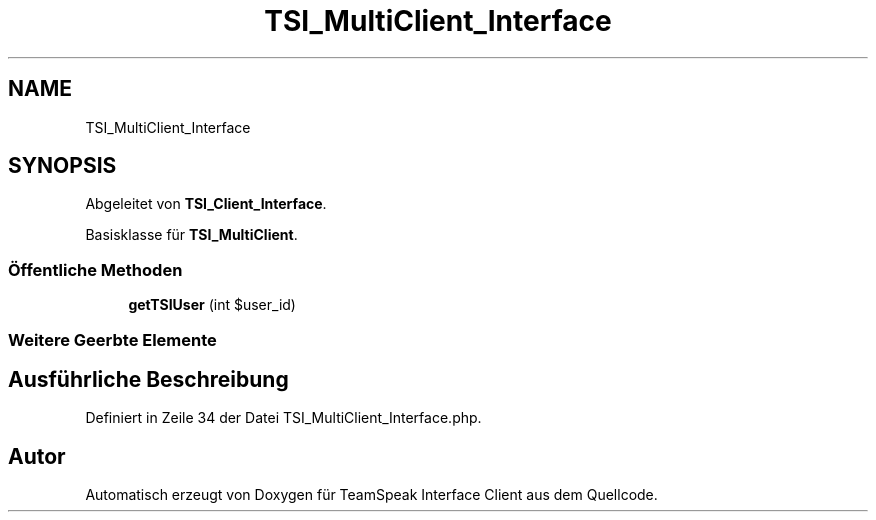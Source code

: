 .TH "TSI_MultiClient_Interface" 3 "Die Okt 2 2018" "Version 1.0.4 Beta" "TeamSpeak Interface Client" \" -*- nroff -*-
.ad l
.nh
.SH NAME
TSI_MultiClient_Interface
.SH SYNOPSIS
.br
.PP
.PP
Abgeleitet von \fBTSI_Client_Interface\fP\&.
.PP
Basisklasse für \fBTSI_MultiClient\fP\&.
.SS "Öffentliche Methoden"

.in +1c
.ti -1c
.RI "\fBgetTSIUser\fP (int $user_id)"
.br
.in -1c
.SS "Weitere Geerbte Elemente"
.SH "Ausführliche Beschreibung"
.PP 
Definiert in Zeile 34 der Datei TSI_MultiClient_Interface\&.php\&.

.SH "Autor"
.PP 
Automatisch erzeugt von Doxygen für TeamSpeak Interface Client aus dem Quellcode\&.
